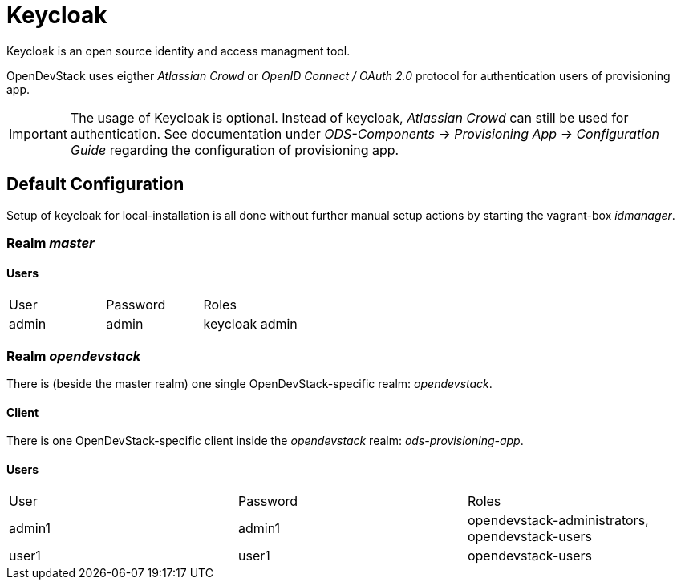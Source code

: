 = Keycloak

Keycloak is an open source identity and access managment tool.

OpenDevStack uses eigther _Atlassian Crowd_ or  _OpenID Connect / OAuth 2.0_ protocol for authentication users of provisioning app.

IMPORTANT: The usage of Keycloak is optional. Instead of keycloak, _Atlassian Crowd_ can still be used for
authentication. See documentation under _ODS-Components_ -> _Provisioning App_ -> _Configuration Guide_ regarding
the configuration of provisioning app.



== Default Configuration
Setup of keycloak for local-installation is all done without further manual setup actions
by starting the vagrant-box _idmanager_.

=== Realm _master_
==== Users
|===
| User | Password | Roles
|admin | admin | keycloak admin
|===

=== Realm _opendevstack_
There is (beside the master realm) one single OpenDevStack-specific realm: _opendevstack_.

==== Client
There is one OpenDevStack-specific client inside the _opendevstack_ realm: _ods-provisioning-app_.

==== Users
|===
| User | Password | Roles
a|admin1 | admin1| opendevstack-administrators,
opendevstack-users
|user1 | user1| opendevstack-users
|===
